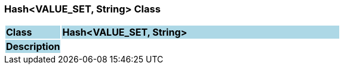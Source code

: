 === Hash<VALUE_SET, String> Class

[cols="^1,2,3"]
|===
|*Class*
{set:cellbgcolor:lightblue}
2+^|*Hash<VALUE_SET, String>*

|*Description*
{set:cellbgcolor:lightblue}
2+|
{set:cellbgcolor!}

|===
